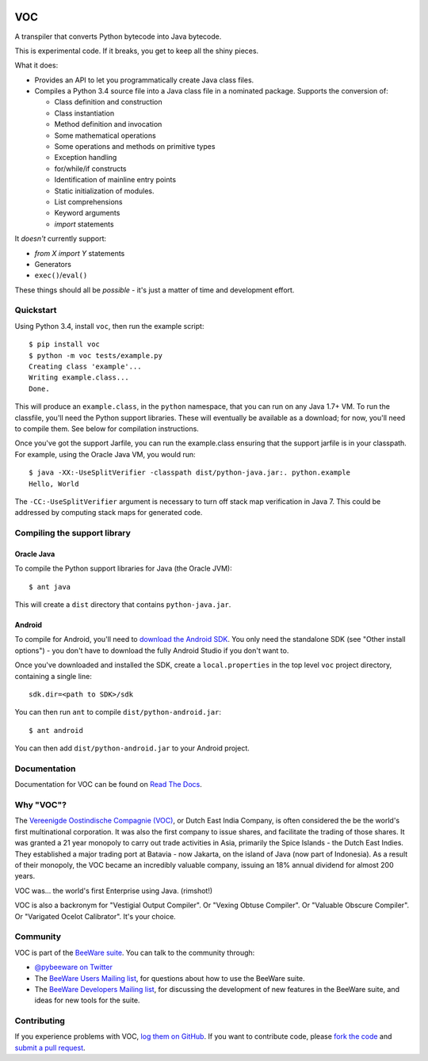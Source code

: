 .. image:: http://pybee.org/voc/static/images/voc-72.png
    :target: https://pybee.org/voc

VOC
===

.. image:: https://travis-ci.org/pybee/voc.svg?branch=master
    :target: https://travis-ci.org/pybee/voc

A transpiler that converts Python bytecode into Java bytecode.

This is experimental code. If it breaks, you get to keep all the shiny pieces.

What it does:

* Provides an API to let you programmatically create Java class files.

* Compiles a Python 3.4 source file into a Java class file in a nominated
  package. Supports the conversion of:

  * Class definition and construction

  * Class instantiation

  * Method definition and invocation

  * Some mathematical operations

  * Some operations and methods on primitive types

  * Exception handling

  * for/while/if constructs

  * Identification of mainline entry points

  * Static initialization of modules.

  * List comprehensions

  * Keyword arguments

  * `import` statements

It *doesn't* currently support:

* `from X import Y` statements

* Generators

* ``exec()``/``eval()``

These things should all be *possible* - it's just a matter of time
and development effort.

Quickstart
----------

Using Python 3.4, install ``voc``, then run the example script::

    $ pip install voc
    $ python -m voc tests/example.py
    Creating class 'example'...
    Writing example.class...
    Done.

This will produce an ``example.class``, in the ``python`` namespace, that you can
run on any Java 1.7+ VM. To run the classfile, you'll need the Python support
libraries. These will eventually be available as a download; for now, you'll
need to compile them. See below for compilation instructions.

Once you've got the support Jarfile, you can run the example.class ensuring that
the support jarfile is in your classpath. For example, using the Oracle Java VM,
you would run::

    $ java -XX:-UseSplitVerifier -classpath dist/python-java.jar:. python.example
    Hello, World

The ``-CC:-UseSplitVerifier`` argument is necessary to turn off stack map
verification in Java 7. This could be addressed by computing stack maps
for generated code.

Compiling the support library
-----------------------------

Oracle Java
~~~~~~~~~~~

To compile the Python support libraries for Java (the Oracle JVM)::

    $ ant java

This will create a ``dist`` directory that contains ``python-java.jar``.

Android
~~~~~~~

To compile for Android, you'll need to `download the Android SDK`_. You only
need the standalone SDK (see "Other install options") - you don't have to
download the fully Android Studio if you don't want to.

Once you've downloaded and installed the SDK, create a ``local.properties``
in the top level ``voc`` project directory, containing a single line::

    sdk.dir=<path to SDK>/sdk

You can then run ``ant`` to compile ``dist/python-android.jar``::

    $ ant android

You can then add ``dist/python-android.jar`` to your Android project.

.. _download the Android SDK: https://developer.android.com/sdk/index.html

Documentation
-------------

Documentation for VOC can be found on `Read The Docs`_.

Why "VOC"?
----------

The `Vereenigde Oostindische Compagnie (VOC)`_, or Dutch East India Company,
is often considered the be the world's first multinational corporation. It was
also the first company to issue shares, and facilitate the trading of those
shares. It was granted a 21 year monopoly to carry out trade activities in
Asia, primarily the Spice Islands - the Dutch East Indies. They established a
major trading port at Batavia - now Jakarta, on the island of Java (now part
of Indonesia). As a result of their monopoly, the VOC became an incredibly
valuable company, issuing an 18% annual dividend for almost 200 years.

VOC was... the world's first Enterprise using Java. (rimshot!)

VOC is also a backronym for "Vestigial Output Compiler". Or "Vexing Obtuse
Compiler". Or "Valuable Obscure Compiler". Or "Varigated Ocelot Calibrator".
It's your choice.

.. _Vereenigde Oostindische Compagnie (VOC): https://en.wikipedia.org/wiki/Dutch_East_India_Company

Community
---------

VOC is part of the `BeeWare suite`_. You can talk to the community through:

* `@pybeeware on Twitter`_

* The `BeeWare Users Mailing list`_, for questions about how to use the BeeWare suite.

* The `BeeWare Developers Mailing list`_, for discussing the development of new features in the BeeWare suite, and ideas for new tools for the suite.

Contributing
------------

If you experience problems with VOC, `log them on GitHub`_. If you
want to contribute code, please `fork the code`_ and `submit a pull request`_.

.. _BeeWare suite: http://pybee.org
.. _Read The Docs: http://voc.readthedocs.org
.. _@pybeeware on Twitter: https://twitter.com/pybeeware
.. _BeeWare Users Mailing list: https://groups.google.com/forum/#!forum/beeware-users
.. _BeeWare Developers Mailing list: https://groups.google.com/forum/#!forum/beeware-developers
.. _log them on Github: https://github.com/pybee/voc/issues
.. _fork the code: https://github.com/pybee/voc
.. _submit a pull request: https://github.com/pybee/voc/pulls

